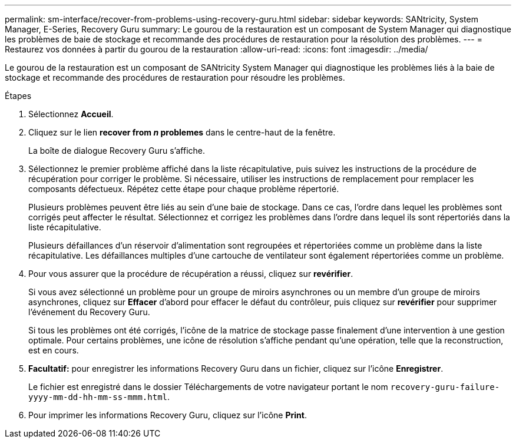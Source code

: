 ---
permalink: sm-interface/recover-from-problems-using-recovery-guru.html 
sidebar: sidebar 
keywords: SANtricity, System Manager, E-Series, Recovery Guru 
summary: Le gourou de la restauration est un composant de System Manager qui diagnostique les problèmes de baie de stockage et recommande des procédures de restauration pour la résolution des problèmes. 
---
= Restaurez vos données à partir du gourou de la restauration
:allow-uri-read: 
:icons: font
:imagesdir: ../media/


[role="lead"]
Le gourou de la restauration est un composant de SANtricity System Manager qui diagnostique les problèmes liés à la baie de stockage et recommande des procédures de restauration pour résoudre les problèmes.

.Étapes
. Sélectionnez *Accueil*.
. Cliquez sur le lien *recover from _n_ problemes* dans le centre-haut de la fenêtre.
+
La boîte de dialogue Recovery Guru s'affiche.

. Sélectionnez le premier problème affiché dans la liste récapitulative, puis suivez les instructions de la procédure de récupération pour corriger le problème. Si nécessaire, utiliser les instructions de remplacement pour remplacer les composants défectueux. Répétez cette étape pour chaque problème répertorié.
+
Plusieurs problèmes peuvent être liés au sein d'une baie de stockage. Dans ce cas, l'ordre dans lequel les problèmes sont corrigés peut affecter le résultat. Sélectionnez et corrigez les problèmes dans l'ordre dans lequel ils sont répertoriés dans la liste récapitulative.

+
Plusieurs défaillances d'un réservoir d'alimentation sont regroupées et répertoriées comme un problème dans la liste récapitulative. Les défaillances multiples d'une cartouche de ventilateur sont également répertoriées comme un problème.

. Pour vous assurer que la procédure de récupération a réussi, cliquez sur *revérifier*.
+
Si vous avez sélectionné un problème pour un groupe de miroirs asynchrones ou un membre d'un groupe de miroirs asynchrones, cliquez sur *Effacer* d'abord pour effacer le défaut du contrôleur, puis cliquez sur *revérifier* pour supprimer l'événement du Recovery Guru.

+
Si tous les problèmes ont été corrigés, l'icône de la matrice de stockage passe finalement d'une intervention à une gestion optimale. Pour certains problèmes, une icône de résolution s'affiche pendant qu'une opération, telle que la reconstruction, est en cours.

. *Facultatif:* pour enregistrer les informations Recovery Guru dans un fichier, cliquez sur l'icône *Enregistrer*.
+
Le fichier est enregistré dans le dossier Téléchargements de votre navigateur portant le nom `recovery-guru-failure-yyyy-mm-dd-hh-mm-ss-mmm.html`.

. Pour imprimer les informations Recovery Guru, cliquez sur l'icône *Print*.

